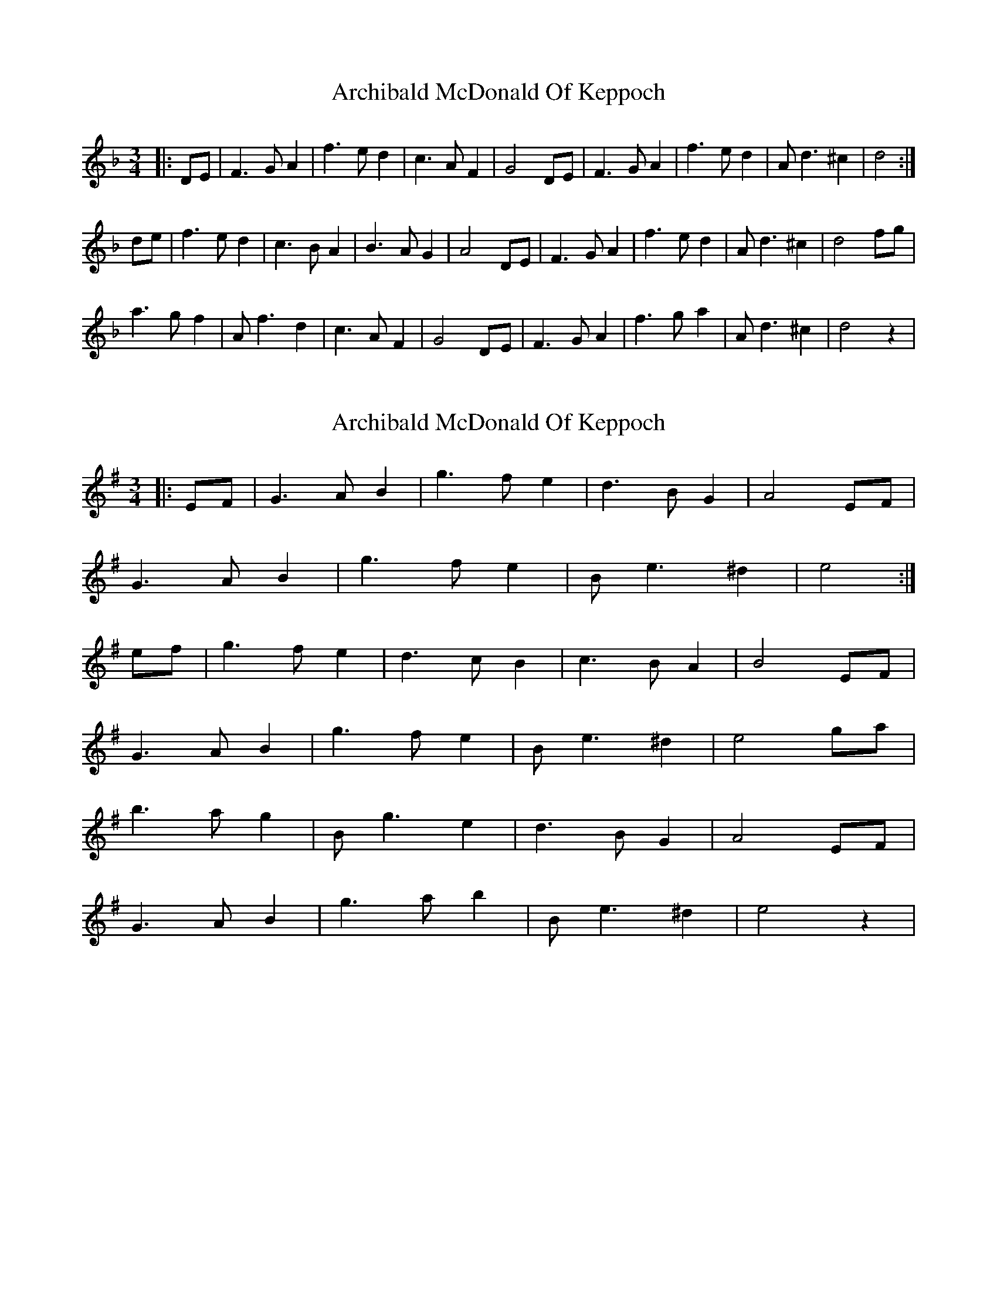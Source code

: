 X: 1
T: Archibald McDonald Of Keppoch
Z: PJ Mediterranean
S: https://thesession.org/tunes/6999#setting6999
R: waltz
M: 3/4
L: 1/8
K: Dmin
|:DE|F3GA2|f3ed2|c3AF2|G4DE|F3GA2|f3ed2|Ad3^c2|d4:|
de|f3ed2|c3BA2|B3AG2|A4DE|F3GA2|f3ed2|Ad3^c2|d4fg|
a3gf2|Af3d2|c3AF2|G4DE|F3GA2|f3ga2|Ad3^c2|d4z2|
X: 2
T: Archibald McDonald Of Keppoch
Z: JACKB
S: https://thesession.org/tunes/6999#setting23082
R: waltz
M: 3/4
L: 1/8
K: Emin
|:EF|G3AB2|g3fe2|d3BG2|A4EF|
G3AB2|g3fe2|Be3^d2|e4:|
ef|g3fe2|d3cB2|c3BA2|B4EF|
G3AB2|g3fe2|Be3^d2|e4ga|
b3ag2|Bg3e2|d3BG2|A4EF|
G3AB2|g3ab2|Be3^d2|e4z2|
X: 3
T: Archibald McDonald Of Keppoch
Z: JACKB
S: https://thesession.org/tunes/6999#setting29919
R: waltz
M: 3/4
L: 1/8
K: Dmin
V:1
|:D/E/|F>GA f>ed|c<AF G2D/E/|F>GA f>ed|A<d^c d2|
V:2
|:D/E/|D2A, D>EF|F2A E2D/E/|D2A, B,2F|E2E D2|
V:1
|:D/E/|F>GA f>ed|c>AF G2D/E/|F>GA f>ed|A<d^c d2||
V:2
|:D/E/|D2A, D>EF|F2A E2D/E/|D2A, B,2F|E2E D2||
V:1
d/e/|f>ed c>BA|B>AG A2D/E/|F>GA f>ed|A<d^c d2f/g/|
V:2
A/G/|F>GA A>GF|G>FE D2D/E/|D2A, B,2F|E2E D2D/E/|
V:1
a>gf A<fd|c>AF G2D/E/|F>GA f>ga|A<d^c d2||
V:2
F>GA F2F|A2F E2D/E/|D2A, B,2F|E<A,A, D2||
X: 4
T: Archibald McDonald Of Keppoch
Z: JACKB
S: https://thesession.org/tunes/6999#setting29920
R: waltz
M: 3/4
L: 1/8
K: Emin
V:1
|:E/F/|G>AB g>fe|d<BG A2E/F/|G>AB g>fe|B<e^d e2|
V:2
|:E/F/|E2B, E>FG|G2B F2E/F/|E2B, C2G|F2F E2|
V:1
|:E/F/|G>AB g>fe|d>BG A2E/F/|G>AB g>fe|B<e^d e2||
V:2
|:E/F/|E2B, E>FG|G2B F2E/F/|E2B, C2G|F2F E2||
V:1
e/f/|g>fe d>cB|c>BA B2E/F/|G>AB g>fe|B<e^d e2g/a/|
V:2
B/A/|G>AB B>AG|A>GF E2E/F/|E2B, C2G|F2F E2E/F/|
V:1
b>ag B<ge|d>BG A2E/F/|G>AB g>ab|B<e^d e2||
V:2
G>AB G2G|B2G F2E/F/|E2B, C2G|F<B,B, E2||
